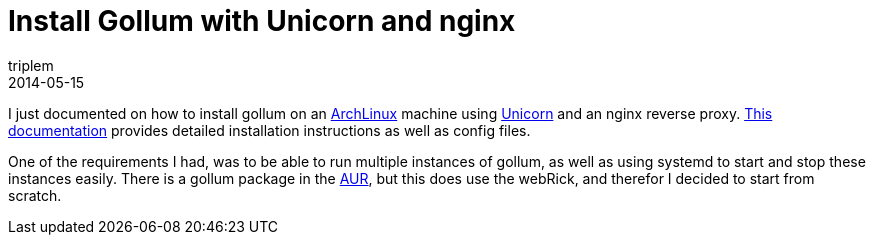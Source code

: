 = Install Gollum with Unicorn and nginx
triplem
2014-05-15
:jbake-type: post
:jbake-status: published
:jbake-tags: Linux

I just documented on how to install gollum on an http://www.archlinux.org[ArchLinux] machine using http://unicorn.bogomips.org/[Unicorn] and an nginx reverse proxy. https://github.com/triplem/public_config/blob/master/applications/gollum.md[This documentation] provides detailed installation instructions as well as config files.

One of the requirements I had, was to be able to run multiple instances of gollum, as well as using systemd to start and stop these instances easily. There is a gollum package in the https://aur.archlinux.org/packages/gollum/[AUR], but this does use the webRick, and therefor I decided to start from scratch.